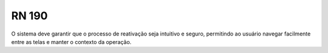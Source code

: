 **RN 190**
==========
O sistema deve garantir que o processo de reativação seja intuitivo e seguro, permitindo ao usuário navegar facilmente entre as telas e manter o contexto da operação.

  
